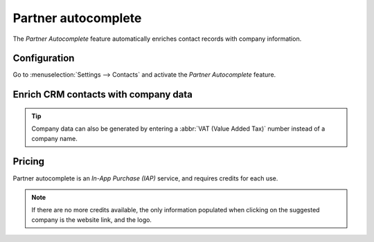 ====================
Partner autocomplete
====================

The *Partner Autocomplete* feature automatically enriches contact records with company information.

Configuration
=============

Go to :menuselection:`Settings --> Contacts` and activate the *Partner Autocomplete* feature.

.. image:: partner_autocomplete/partner-autocomplete-setting.png
   :align: center
   :alt: View of settings page and the activations of the feature in Odoo

Enrich CRM contacts with company data
=====================================

.. image:: partner_autocomplete/sample-autocomplete.png
   :align: center
   :alt: The chatter thread from a Contact record that was created with Partner Autocomplete.

.. tip::
  Company data can also be generated by entering a :abbr:`VAT (Value Added Tax)` number instead of a
  company name.

Pricing
=======

Partner autocomplete is an *In-App Purchase (IAP)* service, and requires credits for each use.

.. note::
   If there are no more credits available, the only information populated when clicking on the
   suggested company is the website link, and the logo.

.. seealso::
   - :ref:`IAP Low-credit notification <in_app_purchase/low-credits>`
